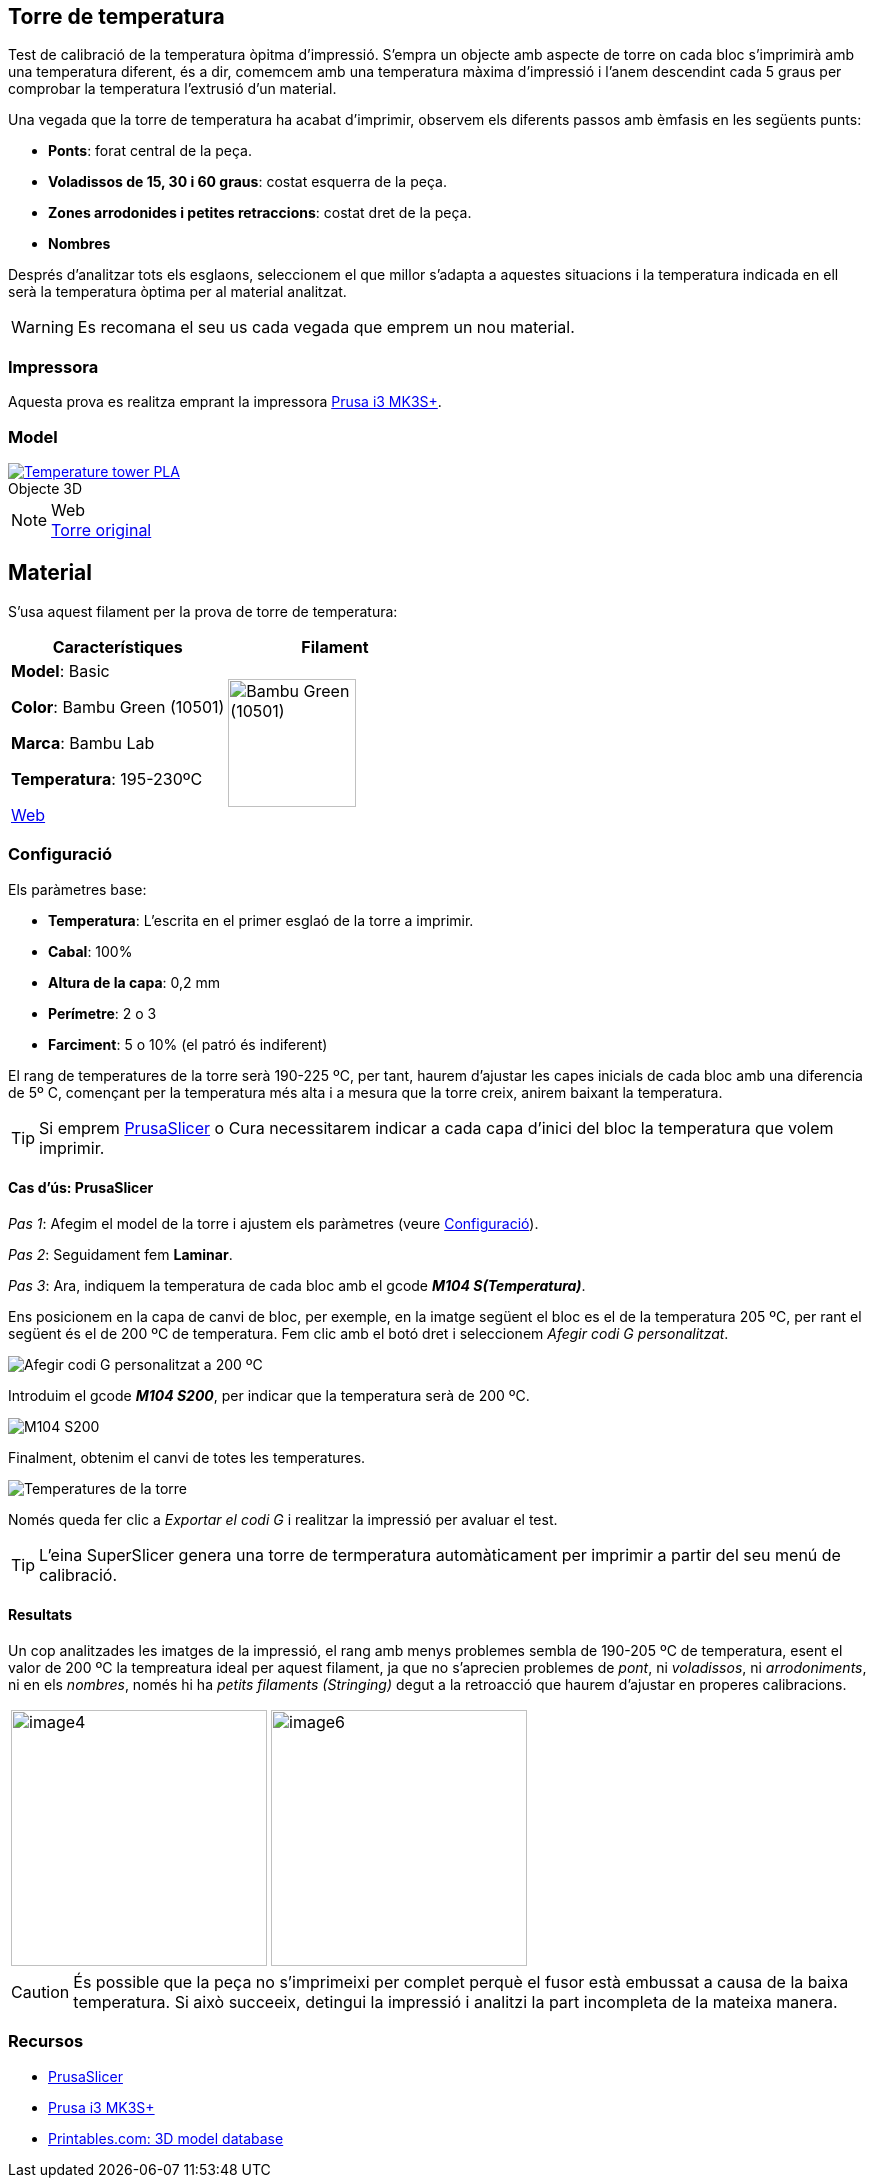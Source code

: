 ## Torre de temperatura

Test de calibració de la temperatura òpitma d'impressió.  
S'empra un objecte amb aspecte de torre on cada bloc s’imprimirà amb una temperatura diferent, és a dir, comemcem amb una temperatura màxima d’impressió i l’anem descendint cada 5 graus per comprobar la temperatura l’extrusió d’un material.

Una vegada que la torre de temperatura ha acabat d'imprimir, observem els diferents passos amb èmfasis en les següents punts:

* **Ponts**: forat central de la peça.
* **Voladissos de 15, 30 i 60 graus**: costat esquerra de la peça.
* **Zones arrodonides i petites retraccions**: costat dret de la peça.
* **Nombres**

Després d'analitzar tots els esglaons, seleccionem el que millor s'adapta a aquestes situacions i la temperatura indicada en ell serà la temperatura òptima per al material analitzat.

WARNING: Es recomana el seu us cada vegada que emprem un nou material.

### Impressora

Aquesta prova es realitza emprant la impressora <<Recursos, Prusa i3 MK3S+>>.

### Model

.Objecte 3D 
[#img-stl,caption="",link=http://models/SmartTemperatureTower_PLA_190-225.stl]
image::/icons/stl_128.png[Temperature tower PLA]

.Web
NOTE: https://www.printables.com/model/316034-temperature-tower[Torre original]

## Material

S’usa aquest filament per la prova de torre de temperatura:

|===
|Característiques |Filament

|*Model*: Basic

*Color*: Bambu Green (10501)

*Marca*: Bambu Lab

*Temperatura*: 195-230ºC

https://eu.store.bambulab.com/en-es/products/pla-basic-filament?variant=46673378607452[Web]
a| image::/calibrate/images/image3.jpg["Bambu Green (10501)",width=128]

|===

### Configuració

Els paràmetres base:

* **Temperatura**: L'escrita en el primer esglaó de la torre a imprimir.
* **Cabal**: 100%
* **Altura de la capa**: 0,2 mm
* **Perímetre**: 2 o 3
* **Farciment**: 5 o 10% (el patró és indiferent)

El rang de temperatures de la torre serà 190-225 ºC, per tant, haurem d’ajustar les capes inicials de cada bloc amb una diferencia de 5º C, començant per la temperatura més alta i a mesura que la torre creix, anirem baixant la temperatura.

TIP: Si emprem <<Recursos, PrusaSlicer>> o Cura necessitarem indicar a cada capa d’inici del bloc la temperatura que volem imprimir.

#### Cas d’ús: PrusaSlicer

_Pas 1_: Afegim el model de la torre i ajustem els paràmetres (veure <<Configuració>>).

_Pas 2_: Seguidament fem *Laminar*.

_Pas 3_: Ara, indiquem la temperatura de cada bloc amb el gcode **_M104 S(Temperatura)_**. 

Ens posicionem en la capa de canvi de bloc, per exemple, en la imatge següent el bloc es el de la temperatura 205 ºC, per rant el següent és el de 200 ºC de temperatura. Fem clic amb el botó dret i seleccionem _Afegir codi G personalitzat_.

image::/calibrate/images/image1.png["Afegir codi G personalitzat a 200 ºC"]

Introduim el gcode **_M104 S200_**, per indicar que la temperatura serà de 200 ºC.

image::/calibrate/images/image2.png["M104 S200"]

Finalment, obtenim el canvi de totes les temperatures.

image::/calibrate/images/image5.png["Temperatures de la torre"]

Només queda fer clic a _Exportar el codi G_ i realitzar la impressió per avaluar el test.

TIP: L'eina SuperSlicer genera una torre de termperatura automàticament per imprimir a partir del seu menú de calibració.

#### Resultats

Un cop analitzades les imatges de la impressió, el rang amb menys problemes sembla de 190-205 ºC de temperatura, esent el valor de 200 ºC la tempreatura ideal per aquest filament, ja que no s’aprecien problemes de [green]##_pont_##, ni [green]##_voladissos_##, ni [green]##_arrodoniments_##, ni en els [green]##_nombres_##, només hi ha [red]##_petits filaments (Stringing)_## degut a la retroacció que haurem d’ajustar en properes calibracions.

[format=csv, cols="1a,1a"]
[frame=none, grid=none]
|===
image::/calibrate/images/image4.jpg[width=256],image::/calibrate/images/image6.jpg[width=256]
|===

CAUTION: És possible que la peça no s'imprimeixi per complet perquè el fusor està embussat a causa de la baixa temperatura. Si això succeeix, detingui la impressió i analitzi la part incompleta de la mateixa manera.

### Recursos

* https://github.com/prusa3d/PrusaSlicer/releases[PrusaSlicer]
* https://www.prusa3d.com/es/categoria/original-prusa-i3-mk3s/[Prusa i3 MK3S+]
* https://www.printables.com/[Printables.com: 3D model database]
